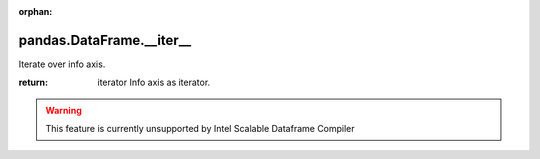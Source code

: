 .. _pandas.DataFrame.__iter__:

:orphan:

pandas.DataFrame.__iter__
*************************

Iterate over info axis.

:return: iterator
    Info axis as iterator.



.. warning::
    This feature is currently unsupported by Intel Scalable Dataframe Compiler

